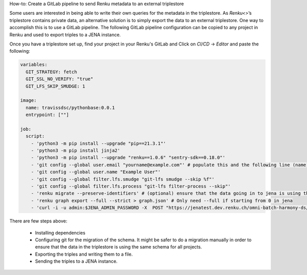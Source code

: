 How-to: Create a GitLab pipeline to send Renku metadata to an external triplestore 

Some users are interested in being able to write their own queries for the metadata in the triplestore. As `Renku<>`’s triplestore contains private data, an alternative solution is to simply export the data to an external triplestore. One way to accomplish this is to use a GitLab pipeline. The following GitLab pipeline configuration can be copied to any project in Renku and used to export triples to a JENA instance.

Once you have a triplestore set up, find your project in your Renku's GitLab and Click on `CI/CD` -> `Editor` and paste the following:

.. code-block:: yaml

    variables:
      GIT_STRATEGY: fetch
      GIT_SSL_NO_VERIFY: "true"
      GIT_LFS_SKIP_SMUDGE: 1
      
    image:
      name: travissdsc/pythonbase:0.0.1
      entrypoint: [""]
    
    job:
      script: 
        - 'python3 -m pip install --upgrade "pip==21.3.1"'
        - 'python3 -m pip install jinja2'
        - 'python3 -m pip install --upgrade "renku==1.0.6" "sentry-sdk==0.18.0"'
        - 'git config --global user.email "yourname@example.com"' # populate this and the following line (name) with a real user. This and the following git steps are only needed if you want to use `renku migrate` 
        - 'git config --global user.name "Example User"'
        - 'git config --global filter.lfs.smudge "git-lfs smudge --skip %f"'
        - 'git config --global filter.lfs.process "git-lfs filter-process --skip"'
        - 'renku migrate --preserve-identifiers' # (optional) ensure that the data going in to jena is using the latest schema 
        - 'renku graph export --full --strict > graph.json' # Only need --full if starting from 0 in jena
        - 'curl -i -u admin:$JENA_ADMIN_PASSWORD -X  POST "https://jenatest.dev.renku.ch/omni-batch-harmony-ds/data"  -H "Content-Type:application/ld+json"     -d "@graph.json"' # send data to your triplestore
        
        
        
There are few steps above: 

    - Installing dependencies

    - Configuring git for the migration of the schema. It might be safer to do a migration manually in order to ensure that the data in the triplestore is using the same schema for all projects.

    - Exporting the triples and writing them to a file. 

    - Sending the triples to a JENA instance. 
